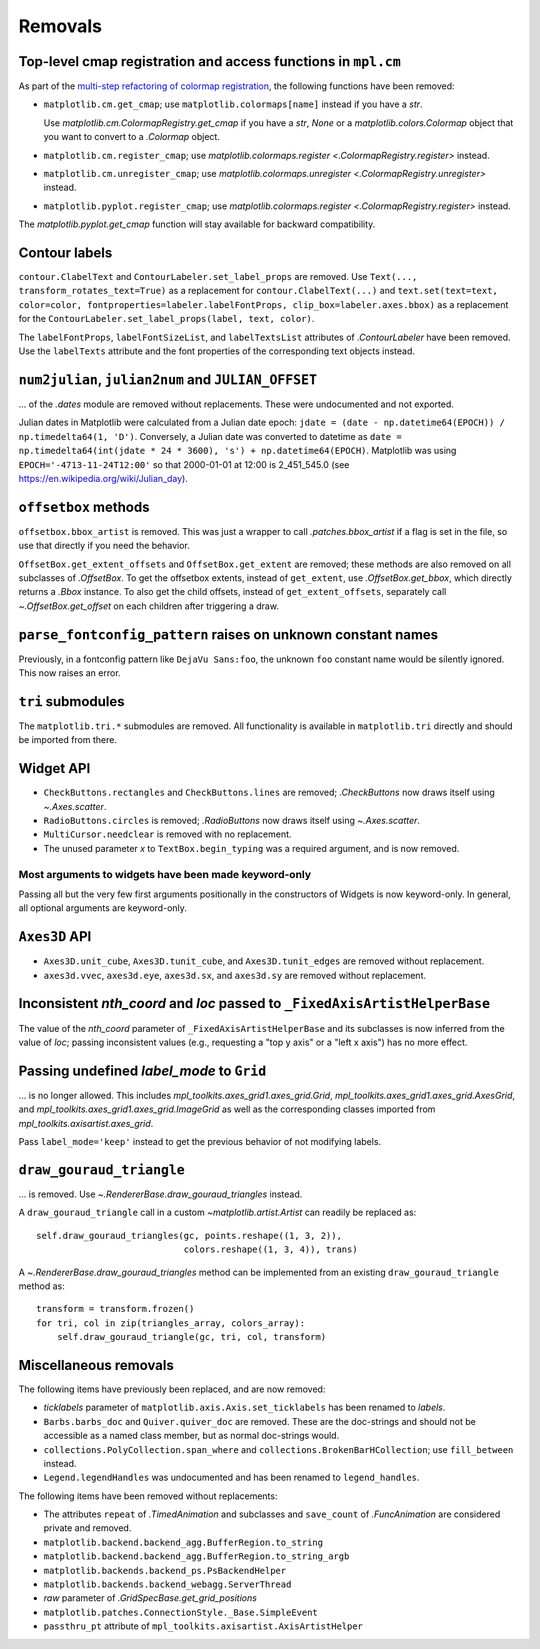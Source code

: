 Removals
--------

Top-level cmap registration and access functions in ``mpl.cm``
^^^^^^^^^^^^^^^^^^^^^^^^^^^^^^^^^^^^^^^^^^^^^^^^^^^^^^^^^^^^^^

As part of the `multi-step refactoring of colormap registration
<https://github.com/matplotlib/matplotlib/issues/20853>`_, the following functions have
been removed:

- ``matplotlib.cm.get_cmap``; use ``matplotlib.colormaps[name]`` instead if you have a
  `str`.

  Use `matplotlib.cm.ColormapRegistry.get_cmap` if you have a `str`, `None` or a
  `matplotlib.colors.Colormap` object that you want to convert to a `.Colormap` object.
- ``matplotlib.cm.register_cmap``; use `matplotlib.colormaps.register
  <.ColormapRegistry.register>` instead.
- ``matplotlib.cm.unregister_cmap``; use `matplotlib.colormaps.unregister
  <.ColormapRegistry.unregister>` instead.
- ``matplotlib.pyplot.register_cmap``; use `matplotlib.colormaps.register
  <.ColormapRegistry.register>` instead.

The `matplotlib.pyplot.get_cmap` function will stay available for backward
compatibility.

Contour labels
^^^^^^^^^^^^^^

``contour.ClabelText`` and ``ContourLabeler.set_label_props`` are removed. Use
``Text(..., transform_rotates_text=True)`` as a replacement for
``contour.ClabelText(...)`` and ``text.set(text=text, color=color,
fontproperties=labeler.labelFontProps, clip_box=labeler.axes.bbox)`` as a replacement
for the ``ContourLabeler.set_label_props(label, text, color)``.

The ``labelFontProps``, ``labelFontSizeList``, and ``labelTextsList`` attributes of
`.ContourLabeler` have been removed.  Use the ``labelTexts`` attribute and the font
properties of the corresponding text objects instead.

``num2julian``, ``julian2num`` and ``JULIAN_OFFSET``
^^^^^^^^^^^^^^^^^^^^^^^^^^^^^^^^^^^^^^^^^^^^^^^^^^^^

... of the `.dates` module are removed without replacements. These were undocumented and
not exported.

Julian dates in Matplotlib were calculated from a Julian date epoch: ``jdate = (date -
np.datetime64(EPOCH)) / np.timedelta64(1, 'D')``.  Conversely, a Julian date was
converted to datetime as ``date = np.timedelta64(int(jdate * 24 * 3600), 's') +
np.datetime64(EPOCH)``. Matplotlib was using ``EPOCH='-4713-11-24T12:00'`` so that
2000-01-01 at 12:00 is 2_451_545.0 (see https://en.wikipedia.org/wiki/Julian_day).

``offsetbox`` methods
^^^^^^^^^^^^^^^^^^^^^

``offsetbox.bbox_artist`` is removed. This was just a wrapper to call
`.patches.bbox_artist` if a flag is set in the file, so use that directly if you need
the behavior.

``OffsetBox.get_extent_offsets`` and ``OffsetBox.get_extent`` are removed; these methods
are also removed on all subclasses of `.OffsetBox`. To get the offsetbox extents,
instead of ``get_extent``, use `.OffsetBox.get_bbox`, which directly returns a `.Bbox`
instance. To also get the child offsets, instead of ``get_extent_offsets``, separately
call `~.OffsetBox.get_offset` on each children after triggering a draw.

``parse_fontconfig_pattern`` raises on unknown constant names
^^^^^^^^^^^^^^^^^^^^^^^^^^^^^^^^^^^^^^^^^^^^^^^^^^^^^^^^^^^^^

Previously, in a fontconfig pattern like ``DejaVu Sans:foo``, the unknown ``foo``
constant name would be silently ignored.  This now raises an error.

``tri`` submodules
^^^^^^^^^^^^^^^^^^

The ``matplotlib.tri.*`` submodules are removed.  All functionality is available in
``matplotlib.tri`` directly and should be imported from there.

Widget API
^^^^^^^^^^

- ``CheckButtons.rectangles`` and ``CheckButtons.lines`` are removed; `.CheckButtons`
  now draws itself using `~.Axes.scatter`.
- ``RadioButtons.circles`` is removed; `.RadioButtons` now draws itself using
  `~.Axes.scatter`.
- ``MultiCursor.needclear`` is removed with no replacement.
- The unused parameter *x* to ``TextBox.begin_typing`` was a required argument, and is
  now removed.

Most arguments to widgets have been made keyword-only
"""""""""""""""""""""""""""""""""""""""""""""""""""""

Passing all but the very few first arguments positionally in the constructors of Widgets
is now keyword-only. In general, all optional arguments are keyword-only.

``Axes3D`` API
^^^^^^^^^^^^^^

- ``Axes3D.unit_cube``, ``Axes3D.tunit_cube``, and ``Axes3D.tunit_edges`` are removed
  without replacement.
- ``axes3d.vvec``, ``axes3d.eye``, ``axes3d.sx``, and ``axes3d.sy`` are removed without
  replacement.

Inconsistent *nth_coord* and *loc* passed to ``_FixedAxisArtistHelperBase``
^^^^^^^^^^^^^^^^^^^^^^^^^^^^^^^^^^^^^^^^^^^^^^^^^^^^^^^^^^^^^^^^^^^^^^^^^^^

The value of the *nth_coord* parameter of ``_FixedAxisArtistHelperBase`` and its
subclasses is now inferred from the value of *loc*; passing inconsistent values (e.g.,
requesting a "top y axis" or a "left x axis") has no more effect.

Passing undefined *label_mode* to ``Grid``
^^^^^^^^^^^^^^^^^^^^^^^^^^^^^^^^^^^^^^^^^^

... is no longer allowed. This includes `mpl_toolkits.axes_grid1.axes_grid.Grid`,
`mpl_toolkits.axes_grid1.axes_grid.AxesGrid`, and
`mpl_toolkits.axes_grid1.axes_grid.ImageGrid` as well as the corresponding classes
imported from `mpl_toolkits.axisartist.axes_grid`.

Pass ``label_mode='keep'`` instead to get the previous behavior of not modifying labels.

``draw_gouraud_triangle``
^^^^^^^^^^^^^^^^^^^^^^^^^

... is removed. Use `~.RendererBase.draw_gouraud_triangles` instead.

A ``draw_gouraud_triangle`` call in a custom `~matplotlib.artist.Artist` can readily be
replaced as::

    self.draw_gouraud_triangles(gc, points.reshape((1, 3, 2)),
                                colors.reshape((1, 3, 4)), trans)

A `~.RendererBase.draw_gouraud_triangles` method can be implemented from an
existing ``draw_gouraud_triangle`` method as::

    transform = transform.frozen()
    for tri, col in zip(triangles_array, colors_array):
        self.draw_gouraud_triangle(gc, tri, col, transform)

Miscellaneous removals
^^^^^^^^^^^^^^^^^^^^^^

The following items have previously been replaced, and are now removed:

- *ticklabels* parameter of ``matplotlib.axis.Axis.set_ticklabels`` has been renamed to
  *labels*.
- ``Barbs.barbs_doc`` and ``Quiver.quiver_doc`` are removed. These are the doc-strings
  and should not be accessible as a named class member, but as normal doc-strings would.
- ``collections.PolyCollection.span_where`` and ``collections.BrokenBarHCollection``;
  use ``fill_between`` instead.
- ``Legend.legendHandles`` was undocumented and has been renamed to ``legend_handles``.

The following items have been removed without replacements:

- The attributes ``repeat`` of `.TimedAnimation` and subclasses and ``save_count`` of
  `.FuncAnimation` are considered private and removed.
- ``matplotlib.backend.backend_agg.BufferRegion.to_string``
- ``matplotlib.backend.backend_agg.BufferRegion.to_string_argb``
- ``matplotlib.backends.backend_ps.PsBackendHelper``
- ``matplotlib.backends.backend_webagg.ServerThread``
- *raw* parameter of `.GridSpecBase.get_grid_positions`
- ``matplotlib.patches.ConnectionStyle._Base.SimpleEvent``
- ``passthru_pt`` attribute of ``mpl_toolkits.axisartist.AxisArtistHelper``
